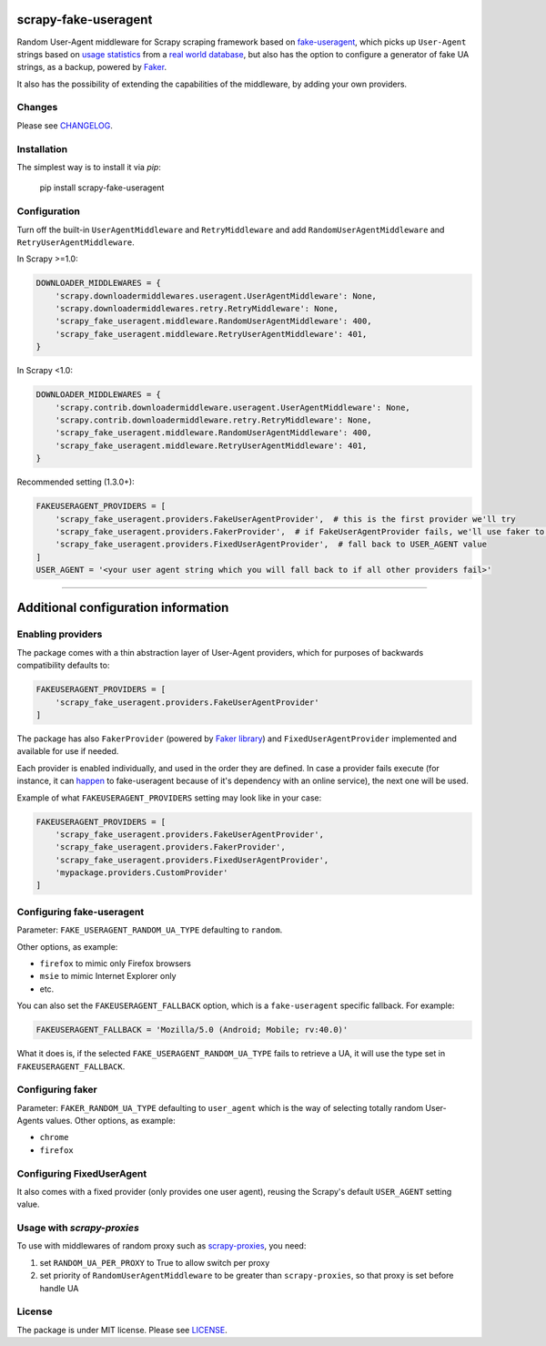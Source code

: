 .. image:: https://travis-ci.org/alecxe/scrapy-fake-useragent.svg?branch=master
    :target: https://travis-ci.org/alecxe/scrapy-fake-useragent

.. image:: https://codecov.io/gh/alecxe/scrapy-fake-useragent/branch/master/graph/badge.svg
  :target: https://codecov.io/gh/alecxe/scrapy-fake-useragent

.. image:: https://img.shields.io/pypi/pyversions/scrapy-fake-useragent.svg
     :target: https://pypi.python.org/pypi/scrapy-fake-useragent
     :alt: PyPI version

.. image:: https://badge.fury.io/py/scrapy-fake-useragent.svg
     :target: http://badge.fury.io/py/scrapy-fake-useragent
     :alt: PyPI version

.. image:: https://requires.io/github/alecxe/scrapy-fake-useragent/requirements.svg?branch=master
     :target: https://requires.io/github/alecxe/scrapy-fake-useragent/requirements/?branch=master
     :alt: Requirements Status

.. image:: https://img.shields.io/badge/license-MIT-blue.svg
     :target: https://github.com/alecxe/scrapy-fake-useragent/blob/master/LICENSE.txt
     :alt: Package license

scrapy-fake-useragent
=====================

Random User-Agent middleware for Scrapy scraping framework based on
`fake-useragent <https://pypi.python.org/pypi/fake-useragent>`__, which picks up ``User-Agent`` strings 
based on `usage statistics <http://www.w3schools.com/browsers/browsers_stats.asp>`__
from a `real world database <http://useragentstring.com/>`__, but also has the option to configure a generator
of fake UA strings, as a backup, powered by 
`Faker <https://faker.readthedocs.io/en/stable/providers/faker.providers.user_agent.html>`__.

It also has the possibility of extending the
capabilities of the middleware, by adding your own providers.

Changes
----------

Please see `CHANGELOG`_.

Installation
-------------

The simplest way is to install it via `pip`:

    pip install scrapy-fake-useragent

Configuration
-------------

Turn off the built-in ``UserAgentMiddleware`` and ``RetryMiddleware`` and add
``RandomUserAgentMiddleware`` and ``RetryUserAgentMiddleware``.

In Scrapy >=1.0:

.. code:: python

    DOWNLOADER_MIDDLEWARES = {
        'scrapy.downloadermiddlewares.useragent.UserAgentMiddleware': None,
        'scrapy.downloadermiddlewares.retry.RetryMiddleware': None,
        'scrapy_fake_useragent.middleware.RandomUserAgentMiddleware': 400,
        'scrapy_fake_useragent.middleware.RetryUserAgentMiddleware': 401,
    }

In Scrapy <1.0:

.. code:: python

    DOWNLOADER_MIDDLEWARES = {
        'scrapy.contrib.downloadermiddleware.useragent.UserAgentMiddleware': None,
        'scrapy.contrib.downloadermiddleware.retry.RetryMiddleware': None,
        'scrapy_fake_useragent.middleware.RandomUserAgentMiddleware': 400,
        'scrapy_fake_useragent.middleware.RetryUserAgentMiddleware': 401,
    }

Recommended setting (1.3.0+):

.. code:: python

    FAKEUSERAGENT_PROVIDERS = [
        'scrapy_fake_useragent.providers.FakeUserAgentProvider',  # this is the first provider we'll try
        'scrapy_fake_useragent.providers.FakerProvider',  # if FakeUserAgentProvider fails, we'll use faker to generate a user-agent string for us
        'scrapy_fake_useragent.providers.FixedUserAgentProvider',  # fall back to USER_AGENT value
    ]
    USER_AGENT = '<your user agent string which you will fall back to if all other providers fail>'

----------------

Additional configuration information
====================================

Enabling providers
---------------------------

The package comes with a thin abstraction layer of User-Agent providers, which for purposes of backwards compatibility defaults to:

.. code:: python

    FAKEUSERAGENT_PROVIDERS = [
        'scrapy_fake_useragent.providers.FakeUserAgentProvider'
    ]

The package has also ``FakerProvider`` (powered by `Faker library <https://faker.readthedocs.io/>`__) and ``FixedUserAgentProvider`` implemented and available for use if needed.

Each provider is enabled individually, and used in the order they are defined.
In case a provider fails execute (for instance, it can `happen <https://github.com/hellysmile/fake-useragent/issues/99>`__ to fake-useragent because of it's dependency
with an online service), the next one will be used.

Example of what ``FAKEUSERAGENT_PROVIDERS`` setting may look like in your case:

.. code:: python

    FAKEUSERAGENT_PROVIDERS = [
        'scrapy_fake_useragent.providers.FakeUserAgentProvider',
        'scrapy_fake_useragent.providers.FakerProvider',
        'scrapy_fake_useragent.providers.FixedUserAgentProvider',
        'mypackage.providers.CustomProvider'
    ]


Configuring fake-useragent
---------------------------

Parameter: ``FAKE_USERAGENT_RANDOM_UA_TYPE`` defaulting to ``random``.

Other options, as example: 

* ``firefox`` to mimic only Firefox browsers
* ``msie`` to mimic Internet Explorer only
* etc.

You can also set the ``FAKEUSERAGENT_FALLBACK`` option, which is a ``fake-useragent`` specific fallback. For example:

.. code:: python

    FAKEUSERAGENT_FALLBACK = 'Mozilla/5.0 (Android; Mobile; rv:40.0)'

What it does is, if the selected ``FAKE_USERAGENT_RANDOM_UA_TYPE`` fails to retrieve a UA, it will use
the type set in ``FAKEUSERAGENT_FALLBACK``.

Configuring faker
---------------------------

Parameter: ``FAKER_RANDOM_UA_TYPE`` defaulting to ``user_agent`` which is the way of selecting totally random User-Agents values.
Other options, as example:

* ``chrome``
* ``firefox``

Configuring FixedUserAgent
---------------------------

It also comes with a fixed provider (only provides one user agent), reusing the Scrapy's default ``USER_AGENT`` setting value.

Usage with `scrapy-proxies`
---------------------------

To use with middlewares of random proxy such as `scrapy-proxies <https://github.com/aivarsk/scrapy-proxies>`_, you need:

1. set ``RANDOM_UA_PER_PROXY`` to True to allow switch per proxy

2. set priority of ``RandomUserAgentMiddleware`` to be greater than ``scrapy-proxies``, so that proxy is set before handle UA

License
----------

The package is under MIT license. Please see `LICENSE`_.

.. |GitHub version| image:: https://badge.fury.io/gh/alecxe%2Fscrapy-fake-useragent.svg
   :target: http://badge.fury.io/gh/alecxe%2Fscrapy-fake-useragent
.. |Requirements Status| image:: https://requires.io/github/alecxe/scrapy-fake-useragent/requirements.svg?branch=master
   :target: https://requires.io/github/alecxe/scrapy-fake-useragent/requirements/?branch=master
.. _LICENSE: https://github.com/alecxe/scrapy-fake-useragent/blob/master/LICENSE.txt
.. _CHANGELOG: https://github.com/alecxe/scrapy-fake-useragent/blob/master/CHANGELOG.rst
